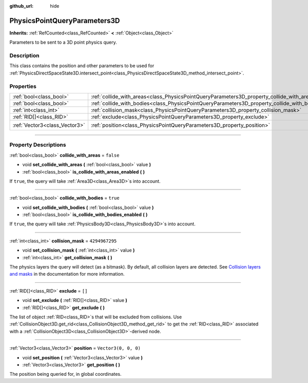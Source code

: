 :github_url: hide

.. DO NOT EDIT THIS FILE!!!
.. Generated automatically from Godot engine sources.
.. Generator: https://github.com/godotengine/godot/tree/4.0/doc/tools/make_rst.py.
.. XML source: https://github.com/godotengine/godot/tree/4.0/doc/classes/PhysicsPointQueryParameters3D.xml.

.. _class_PhysicsPointQueryParameters3D:

PhysicsPointQueryParameters3D
=============================

**Inherits:** :ref:`RefCounted<class_RefCounted>` **<** :ref:`Object<class_Object>`

Parameters to be sent to a 3D point physics query.

.. rst-class:: classref-introduction-group

Description
-----------

This class contains the position and other parameters to be used for :ref:`PhysicsDirectSpaceState3D.intersect_point<class_PhysicsDirectSpaceState3D_method_intersect_point>`.

.. rst-class:: classref-reftable-group

Properties
----------

.. table::
   :widths: auto

   +-------------------------------+----------------------------------------------------------------------------------------------+----------------------+
   | :ref:`bool<class_bool>`       | :ref:`collide_with_areas<class_PhysicsPointQueryParameters3D_property_collide_with_areas>`   | ``false``            |
   +-------------------------------+----------------------------------------------------------------------------------------------+----------------------+
   | :ref:`bool<class_bool>`       | :ref:`collide_with_bodies<class_PhysicsPointQueryParameters3D_property_collide_with_bodies>` | ``true``             |
   +-------------------------------+----------------------------------------------------------------------------------------------+----------------------+
   | :ref:`int<class_int>`         | :ref:`collision_mask<class_PhysicsPointQueryParameters3D_property_collision_mask>`           | ``4294967295``       |
   +-------------------------------+----------------------------------------------------------------------------------------------+----------------------+
   | :ref:`RID[]<class_RID>`       | :ref:`exclude<class_PhysicsPointQueryParameters3D_property_exclude>`                         | ``[]``               |
   +-------------------------------+----------------------------------------------------------------------------------------------+----------------------+
   | :ref:`Vector3<class_Vector3>` | :ref:`position<class_PhysicsPointQueryParameters3D_property_position>`                       | ``Vector3(0, 0, 0)`` |
   +-------------------------------+----------------------------------------------------------------------------------------------+----------------------+

.. rst-class:: classref-section-separator

----

.. rst-class:: classref-descriptions-group

Property Descriptions
---------------------

.. _class_PhysicsPointQueryParameters3D_property_collide_with_areas:

.. rst-class:: classref-property

:ref:`bool<class_bool>` **collide_with_areas** = ``false``

.. rst-class:: classref-property-setget

- void **set_collide_with_areas** **(** :ref:`bool<class_bool>` value **)**
- :ref:`bool<class_bool>` **is_collide_with_areas_enabled** **(** **)**

If ``true``, the query will take :ref:`Area3D<class_Area3D>`\ s into account.

.. rst-class:: classref-item-separator

----

.. _class_PhysicsPointQueryParameters3D_property_collide_with_bodies:

.. rst-class:: classref-property

:ref:`bool<class_bool>` **collide_with_bodies** = ``true``

.. rst-class:: classref-property-setget

- void **set_collide_with_bodies** **(** :ref:`bool<class_bool>` value **)**
- :ref:`bool<class_bool>` **is_collide_with_bodies_enabled** **(** **)**

If ``true``, the query will take :ref:`PhysicsBody3D<class_PhysicsBody3D>`\ s into account.

.. rst-class:: classref-item-separator

----

.. _class_PhysicsPointQueryParameters3D_property_collision_mask:

.. rst-class:: classref-property

:ref:`int<class_int>` **collision_mask** = ``4294967295``

.. rst-class:: classref-property-setget

- void **set_collision_mask** **(** :ref:`int<class_int>` value **)**
- :ref:`int<class_int>` **get_collision_mask** **(** **)**

The physics layers the query will detect (as a bitmask). By default, all collision layers are detected. See `Collision layers and masks <../tutorials/physics/physics_introduction.html#collision-layers-and-masks>`__ in the documentation for more information.

.. rst-class:: classref-item-separator

----

.. _class_PhysicsPointQueryParameters3D_property_exclude:

.. rst-class:: classref-property

:ref:`RID[]<class_RID>` **exclude** = ``[]``

.. rst-class:: classref-property-setget

- void **set_exclude** **(** :ref:`RID[]<class_RID>` value **)**
- :ref:`RID[]<class_RID>` **get_exclude** **(** **)**

The list of object :ref:`RID<class_RID>`\ s that will be excluded from collisions. Use :ref:`CollisionObject3D.get_rid<class_CollisionObject3D_method_get_rid>` to get the :ref:`RID<class_RID>` associated with a :ref:`CollisionObject3D<class_CollisionObject3D>`-derived node.

.. rst-class:: classref-item-separator

----

.. _class_PhysicsPointQueryParameters3D_property_position:

.. rst-class:: classref-property

:ref:`Vector3<class_Vector3>` **position** = ``Vector3(0, 0, 0)``

.. rst-class:: classref-property-setget

- void **set_position** **(** :ref:`Vector3<class_Vector3>` value **)**
- :ref:`Vector3<class_Vector3>` **get_position** **(** **)**

The position being queried for, in global coordinates.

.. |virtual| replace:: :abbr:`virtual (This method should typically be overridden by the user to have any effect.)`
.. |const| replace:: :abbr:`const (This method has no side effects. It doesn't modify any of the instance's member variables.)`
.. |vararg| replace:: :abbr:`vararg (This method accepts any number of arguments after the ones described here.)`
.. |constructor| replace:: :abbr:`constructor (This method is used to construct a type.)`
.. |static| replace:: :abbr:`static (This method doesn't need an instance to be called, so it can be called directly using the class name.)`
.. |operator| replace:: :abbr:`operator (This method describes a valid operator to use with this type as left-hand operand.)`
